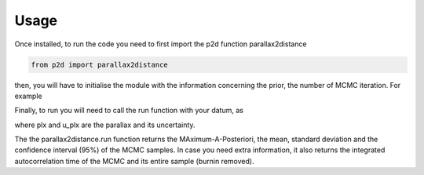 .. _Usage:

Usage
--------------

Once installed, to run the code you need to first import the p2d function parallax2distance

.. code-block:: Python

	from p2d import parallax2distance

then, you will have to initialise the module with the information concerning the prior, the number of MCMC iteration. For example

.. code-block:: Python
	p2d = parallax2distance(N_iter=1000,prior="Uniform",prior_loc=0,prior_scale=500)

Finally, to run you will need to call the run function with your datum, as

.. code-block:: Python
	MAP,Mean,SD,CI,int_time,sample = p2d.run(plx,u_plx)

where plx and u_plx are the parallax and its uncertainty.

The the parallax2distance.run function returns the MAximum-A-Posteriori, the mean, standard deviation and the confidence interval (95%) of the MCMC samples.
In case you need extra information, it also returns the integrated autocorrelation time of the MCMC and its entire sample (burnin removed).